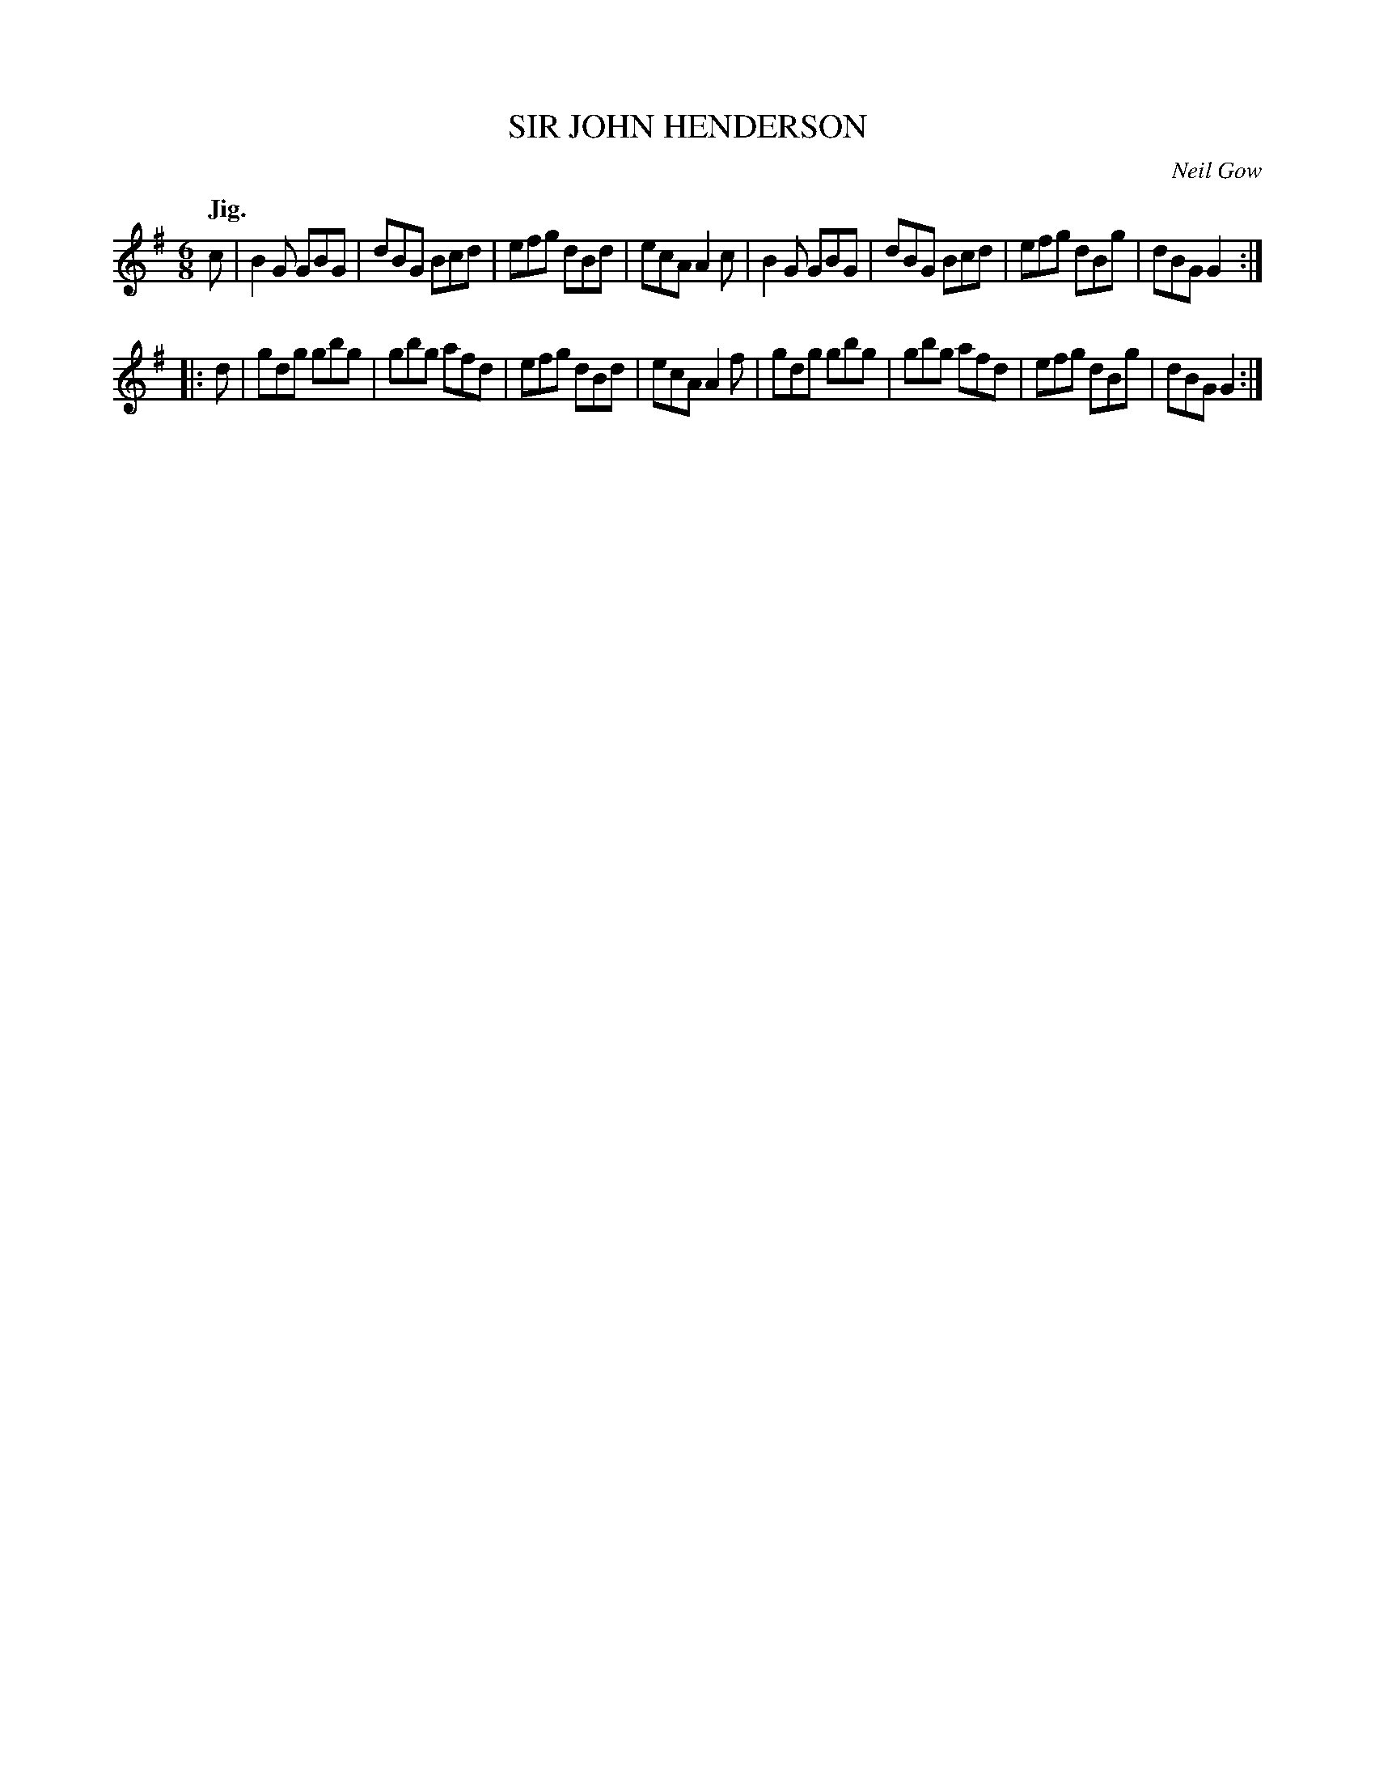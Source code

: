 X: 21692
T: SIR JOHN HENDERSON
C: Neil Gow
Q: "Jig."
%R: jig
B: W. Hamilton "Universal Tune-Book" Vol. 2 Glasgow 1846 p.169 #2
S: http://s3-eu-west-1.amazonaws.com/itma.dl.printmaterial/book_pdfs/hamiltonvol2web.pdf
Z: 2016 John Chambers <jc:trillian.mit.edu>
M: 6/8
L: 1/8
K: G
% - - - - - - - - - - - - - - - - - - - - - - - - -
c |\
B2G GBG | dBG Bcd | efg dBd | ecA A2c |\
B2G GBG | dBG Bcd | efg dBg | dBG G2 :|
|: d |\
gdg gbg | gbg afd | efg dBd | ecA A2f |\
gdg gbg | gbg afd | efg dBg | dBG G2 :|
% - - - - - - - - - - - - - - - - - - - - - - - - -
